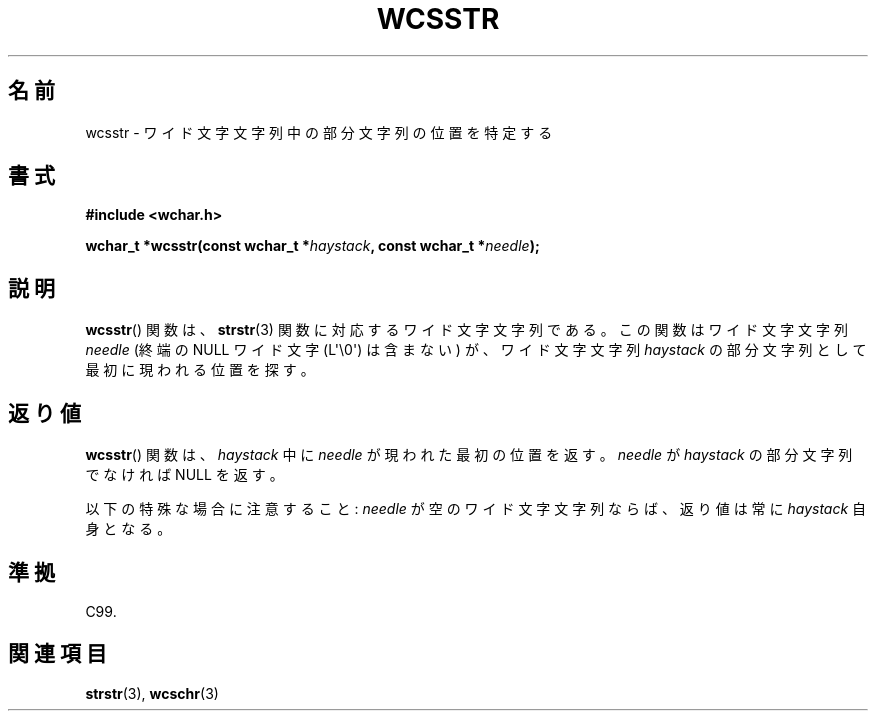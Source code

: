 .\" Copyright (c) Bruno Haible <haible@clisp.cons.org>
.\"
.\" This is free documentation; you can redistribute it and/or
.\" modify it under the terms of the GNU General Public License as
.\" published by the Free Software Foundation; either version 2 of
.\" the License, or (at your option) any later version.
.\"
.\" References consulted:
.\"   GNU glibc-2 source code and manual
.\"   Dinkumware C library reference http://www.dinkumware.com/
.\"   OpenGroup's Single UNIX specification http://www.UNIX-systems.org/online.html
.\"   ISO/IEC 9899:1999
.\"
.\" About this Japanese page, please contact to JM Project <JM@linux.or.jp>
.\" Translated Sat Oct 23 15:50:55 JST 1999
.\"           by FUJIWARA Teruyoshi <fujiwara@linux.or.jp>
.\"
.TH WCSSTR 3  2011-09-28 "GNU" "Linux Programmer's Manual"
.SH 名前
wcsstr \- ワイド文字文字列中の部分文字列の位置を特定する
.SH 書式
.nf
.B #include <wchar.h>
.sp
.BI "wchar_t *wcsstr(const wchar_t *" haystack ", const wchar_t *" needle );
.fi
.SH 説明
.BR wcsstr ()
関数は、
.BR strstr (3)
関数に対応するワイド文字文字列である。
この関数はワイド文字文字列 \fIneedle\fP (終端の NULL ワイド文字
(L\(aq\\0\(aq) は含まない) が、ワイド文字文字列 \fIhaystack\fP の部分文字列
として最初に現われる位置を探す。
.SH 返り値
.BR wcsstr ()
関数は、\fIhaystack\fP 中に \fIneedle\fP が現われた最初の
位置を返す。\fIneedle\fP が \fIhaystack\fP の部分文字列でなければ
NULL を返す。
.PP
以下の特殊な場合に注意すること: \fIneedle\fP が空のワイド文字文字列な
らば、返り値は常に \fIhaystack\fP 自身となる。
.SH 準拠
C99.
.SH 関連項目
.BR strstr (3),
.BR wcschr (3)

